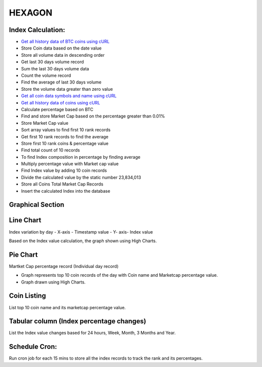 ###################
HEXAGON
###################

*******************
 Index Calculation:
*******************
 
-  `Get all history data of BTC coins using cURL <http://coincap.io/history/BTC>`_
-  Store Coin data based on the date value
-  Store all volume data in descending order
-  Get last 30 days volume record
-  Sum the last 30 days volume data
-  Count the volume record
-  Find the average of last 30 days volume
-  Store the volume data greater than zero value
-  `Get all coin data symbols and name using cURL <http://coincap.io/map>`_
-  `Get all history data of coins using cURL <http://coincap.io/history/COINSYMBOL>`_
-  Calculate percentage based on BTC
-  Find and store Market Cap based on the percentage greater than 0.01%
-  Store Market Cap value
-  Sort array values to find first 10 rank records 
-  Get first 10 rank records to find the average
-  Store first 10 rank coins & percentage value
-  Find total count of 10 records
-  To find Index composition in percentage by finding average
-  Multiply percentage value with Market cap value
-  Find Index value by adding 10 coin records
-  Divide the calculated value by the static number 23,834,013
-  Store all Coins Total Market Cap Records
-  Insert the calculated Index into the database


*****************
Graphical Section
*****************

************
Line Chart
************

Index variation by day
- X-axis - Timestamp value
- Y- axis- Index value
  
Based on the Index value calculation, the graph shown using High Charts.

*********
Pie Chart
*********

Martket Cap percentage record (Individual day record)
  
- Graph represents top 10 coin records of the day with Coin name and Marketcap percentage value.
- Graph drawn using High Charts.
 
************
Coin Listing
************

List top 10 coin name and its marketcap percentage value.
  
*****************************************
Tabular column (Index percentage changes)
*****************************************

List the Index value changes based for 24 hours, Week, Month, 3 Months and Year.

**************
Schedule Cron:
**************

Run cron job for each 15 mins to store all the index records to track the rank and its percentages.
